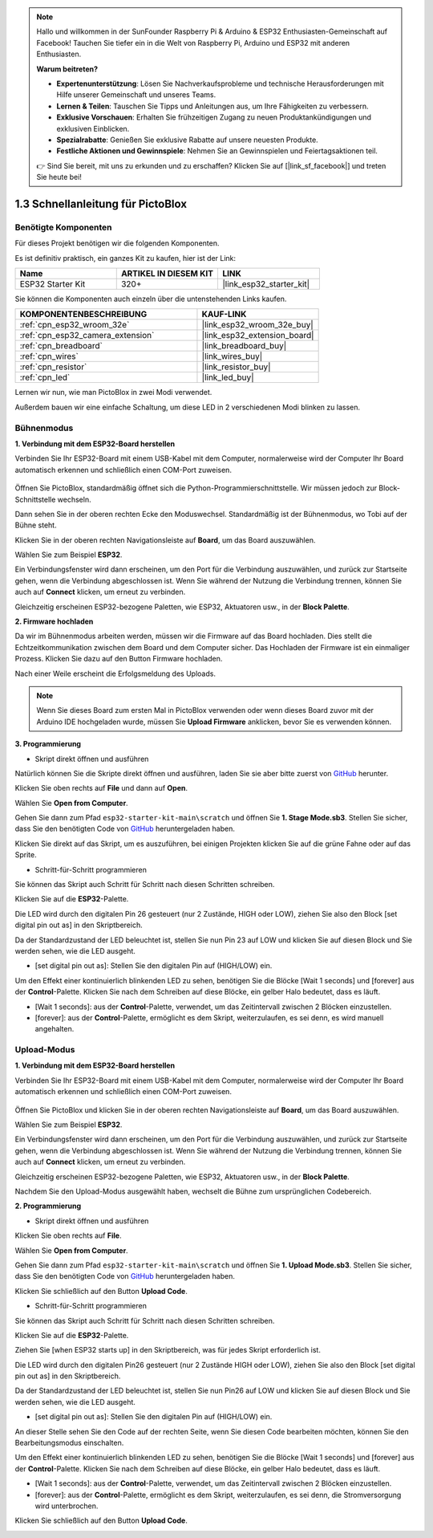 .. note::

    Hallo und willkommen in der SunFounder Raspberry Pi & Arduino & ESP32 Enthusiasten-Gemeinschaft auf Facebook! Tauchen Sie tiefer ein in die Welt von Raspberry Pi, Arduino und ESP32 mit anderen Enthusiasten.

    **Warum beitreten?**

    - **Expertenunterstützung**: Lösen Sie Nachverkaufsprobleme und technische Herausforderungen mit Hilfe unserer Gemeinschaft und unseres Teams.
    - **Lernen & Teilen**: Tauschen Sie Tipps und Anleitungen aus, um Ihre Fähigkeiten zu verbessern.
    - **Exklusive Vorschauen**: Erhalten Sie frühzeitigen Zugang zu neuen Produktankündigungen und exklusiven Einblicken.
    - **Spezialrabatte**: Genießen Sie exklusive Rabatte auf unsere neuesten Produkte.
    - **Festliche Aktionen und Gewinnspiele**: Nehmen Sie an Gewinnspielen und Feiertagsaktionen teil.

    👉 Sind Sie bereit, mit uns zu erkunden und zu erschaffen? Klicken Sie auf [|link_sf_facebook|] und treten Sie heute bei!

.. _sh_guide:

1.3 Schnellanleitung für PictoBlox
====================================

Benötigte Komponenten
-----------------------

Für dieses Projekt benötigen wir die folgenden Komponenten.

Es ist definitiv praktisch, ein ganzes Kit zu kaufen, hier ist der Link:

.. list-table::
    :widths: 20 20 20
    :header-rows: 1

    *   - Name	
        - ARTIKEL IN DIESEM KIT
        - LINK
    *   - ESP32 Starter Kit
        - 320+
        - |link_esp32_starter_kit|

Sie können die Komponenten auch einzeln über die untenstehenden Links kaufen.

.. list-table::
    :widths: 30 20
    :header-rows: 1

    *   - KOMPONENTENBESCHREIBUNG
        - KAUF-LINK

    *   - :ref:`cpn_esp32_wroom_32e`
        - |link_esp32_wroom_32e_buy|
    *   - :ref:`cpn_esp32_camera_extension`
        - |link_esp32_extension_board|
    *   - :ref:`cpn_breadboard`
        - |link_breadboard_buy|
    *   - :ref:`cpn_wires`
        - |link_wires_buy|
    *   - :ref:`cpn_resistor`
        - |link_resistor_buy|
    *   - :ref:`cpn_led`
        - |link_led_buy|

Lernen wir nun, wie man PictoBlox in zwei Modi verwendet.

Außerdem bauen wir eine einfache Schaltung, um diese LED in 2 verschiedenen Modi blinken zu lassen.

.. image:: ../img/circuit/1_hello_led_bb.png

.. _stage_mode:

Bühnenmodus
---------------

**1. Verbindung mit dem ESP32-Board herstellen**

Verbinden Sie Ihr ESP32-Board mit einem USB-Kabel mit dem Computer, normalerweise wird der Computer Ihr Board automatisch erkennen und schließlich einen COM-Port zuweisen.

    .. image:: ../../img/plugin_esp32.png
       :width: 600
       :align: center

Öffnen Sie PictoBlox, standardmäßig öffnet sich die Python-Programmierschnittstelle. Wir müssen jedoch zur Block-Schnittstelle wechseln.

.. image:: img/0_choose_blocks.png

Dann sehen Sie in der oberen rechten Ecke den Moduswechsel. Standardmäßig ist der Bühnenmodus, wo Tobi auf der Bühne steht.

.. image:: img/1_stage_upload.png

Klicken Sie in der oberen rechten Navigationsleiste auf **Board**, um das Board auszuwählen.

.. image:: img/1_board.png

Wählen Sie zum Beispiel **ESP32**.

.. image:: img/1_choose_uno.png

Ein Verbindungsfenster wird dann erscheinen, um den Port für die Verbindung auszuwählen, und zurück zur Startseite gehen, wenn die Verbindung abgeschlossen ist. Wenn Sie während der Nutzung die Verbindung trennen, können Sie auch auf **Connect** klicken, um erneut zu verbinden.

.. image:: img/1_connect.png

Gleichzeitig erscheinen ESP32-bezogene Paletten, wie ESP32, Aktuatoren usw., in der **Block Palette**.

.. image:: img/1_arduino_uno.png

**2. Firmware hochladen**

Da wir im Bühnenmodus arbeiten werden, müssen wir die Firmware auf das Board hochladen. Dies stellt die Echtzeitkommunikation zwischen dem Board und dem Computer sicher. Das Hochladen der Firmware ist ein einmaliger Prozess. Klicken Sie dazu auf den Button Firmware hochladen.

Nach einer Weile erscheint die Erfolgsmeldung des Uploads.

.. note::

    Wenn Sie dieses Board zum ersten Mal in PictoBlox verwenden oder wenn dieses Board zuvor mit der Arduino IDE hochgeladen wurde, müssen Sie **Upload Firmware** anklicken, bevor Sie es verwenden können.


.. image:: img/1_firmware.png


**3. Programmierung**

* Skript direkt öffnen und ausführen

Natürlich können Sie die Skripte direkt öffnen und ausführen, laden Sie sie aber bitte zuerst von `GitHub <https://github.com/sunfounder/esp32-starter-kit/archive/refs/heads/main.zip>`_ herunter.

Klicken Sie oben rechts auf **File** und dann auf **Open**.

.. image:: img/0_open.png

Wählen Sie **Open from Computer**.

.. image:: img/0_dic.png

Gehen Sie dann zum Pfad ``esp32-starter-kit-main\scratch`` und öffnen Sie **1. Stage Mode.sb3**. Stellen Sie sicher, dass Sie den benötigten Code von `GitHub <https://github.com/sunfounder/esp32-starter-kit/archive/refs/heads/main.zip>`_ heruntergeladen haben.

.. image:: img/0_stage.png

Klicken Sie direkt auf das Skript, um es auszuführen, bei einigen Projekten klicken Sie auf die grüne Fahne oder auf das Sprite.

.. image:: img/1_more.png

* Schritt-für-Schritt programmieren

Sie können das Skript auch Schritt für Schritt nach diesen Schritten schreiben.

Klicken Sie auf die **ESP32**-Palette.

.. image:: img/1_arduino_uno.png

Die LED wird durch den digitalen Pin 26 gesteuert (nur 2 Zustände, HIGH oder LOW), ziehen Sie also den Block [set digital pin out as] in den Skriptbereich.

Da der Standardzustand der LED beleuchtet ist, stellen Sie nun Pin 23 auf LOW und klicken Sie auf diesen Block und Sie werden sehen, wie die LED ausgeht.

* [set digital pin out as]: Stellen Sie den digitalen Pin auf (HIGH/LOW) ein.

.. image:: img/1_digital.png

Um den Effekt einer kontinuierlich blinkenden LED zu sehen, benötigen Sie die Blöcke [Wait 1 seconds] und [forever] aus der **Control**-Palette. Klicken Sie nach dem Schreiben auf diese Blöcke, ein gelber Halo bedeutet, dass es läuft.

* [Wait 1 seconds]: aus der **Control**-Palette, verwendet, um das Zeitintervall zwischen 2 Blöcken einzustellen.
* [forever]: aus der **Control**-Palette, ermöglicht es dem Skript, weiterzulaufen, es sei denn, es wird manuell angehalten.

.. image:: img/1_more.png

.. _upload_mode:

Upload-Modus
---------------

**1. Verbindung mit dem ESP32-Board herstellen**

Verbinden Sie Ihr ESP32-Board mit einem USB-Kabel mit dem Computer, normalerweise wird der Computer Ihr Board automatisch erkennen und schließlich einen COM-Port zuweisen.

    .. image:: ../../img/plugin_esp32.png
       :width: 600
       :align: center

Öffnen Sie PictoBlox und klicken Sie in der oberen rechten Navigationsleiste auf **Board**, um das Board auszuwählen.

.. image:: img/1_board.png

Wählen Sie zum Beispiel **ESP32**.

.. image:: img/1_choose_uno.png

Ein Verbindungsfenster wird dann erscheinen, um den Port für die Verbindung auszuwählen, und zurück zur Startseite gehen, wenn die Verbindung abgeschlossen ist. Wenn Sie während der Nutzung die Verbindung trennen, können Sie auch auf **Connect** klicken, um erneut zu verbinden.

.. image:: img/1_connect.png

Gleichzeitig erscheinen ESP32-bezogene Paletten, wie ESP32, Aktuatoren usw., in der **Block Palette**.

.. image:: img/1_upload_uno.png

Nachdem Sie den Upload-Modus ausgewählt haben, wechselt die Bühne zum ursprünglichen Codebereich.

.. image:: img/1_upload.png

**2. Programmierung**

* Skript direkt öffnen und ausführen

Klicken Sie oben rechts auf **File**.

.. image:: img/0_open.png

Wählen Sie **Open from Computer**.

.. image:: img/0_dic.png

Gehen Sie dann zum Pfad ``esp32-starter-kit-main\scratch`` und öffnen Sie **1. Upload Mode.sb3**. Stellen Sie sicher, dass Sie den benötigten Code von `GitHub <https://github.com/sunfounder/esp32-starter-kit/archive/refs/heads/main.zip>`_ heruntergeladen haben.

.. image:: img/0_upload.png

Klicken Sie schließlich auf den Button **Upload Code**.

.. image:: img/1_upload_code.png


* Schritt-für-Schritt programmieren

Sie können das Skript auch Schritt für Schritt nach diesen Schritten schreiben.

Klicken Sie auf die **ESP32**-Palette.

.. image:: img/1_upload_uno.png

Ziehen Sie [when ESP32 starts up] in den Skriptbereich, was für jedes Skript erforderlich ist.

.. image:: img/1_uno_starts.png

Die LED wird durch den digitalen Pin26 gesteuert (nur 2 Zustände HIGH oder LOW), ziehen Sie also den Block [set digital pin out as] in den Skriptbereich.

Da der Standardzustand der LED beleuchtet ist, stellen Sie nun Pin26 auf LOW und klicken Sie auf diesen Block und Sie werden sehen, wie die LED ausgeht.

* [set digital pin out as]: Stellen Sie den digitalen Pin auf (HIGH/LOW) ein.

.. image:: img/1_upload_digital.png

An dieser Stelle sehen Sie den Code auf der rechten Seite, wenn Sie diesen Code bearbeiten möchten, können Sie den Bearbeitungsmodus einschalten.

.. image:: img/1_upload1.png

Um den Effekt einer kontinuierlich blinkenden LED zu sehen, benötigen Sie die Blöcke [Wait 1 seconds] und [forever] aus der **Control**-Palette. Klicken Sie nach dem Schreiben auf diese Blöcke, ein gelber Halo bedeutet, dass es läuft.

* [Wait 1 seconds]: aus der **Control**-Palette, verwendet, um das Zeitintervall zwischen 2 Blöcken einzustellen.
* [forever]: aus der **Control**-Palette, ermöglicht es dem Skript, weiterzulaufen, es sei denn, die Stromversorgung wird unterbrochen.

.. image:: img/1_upload_more.png

Klicken Sie schließlich auf den Button **Upload Code**.

.. image:: img/1_upload_code.png

